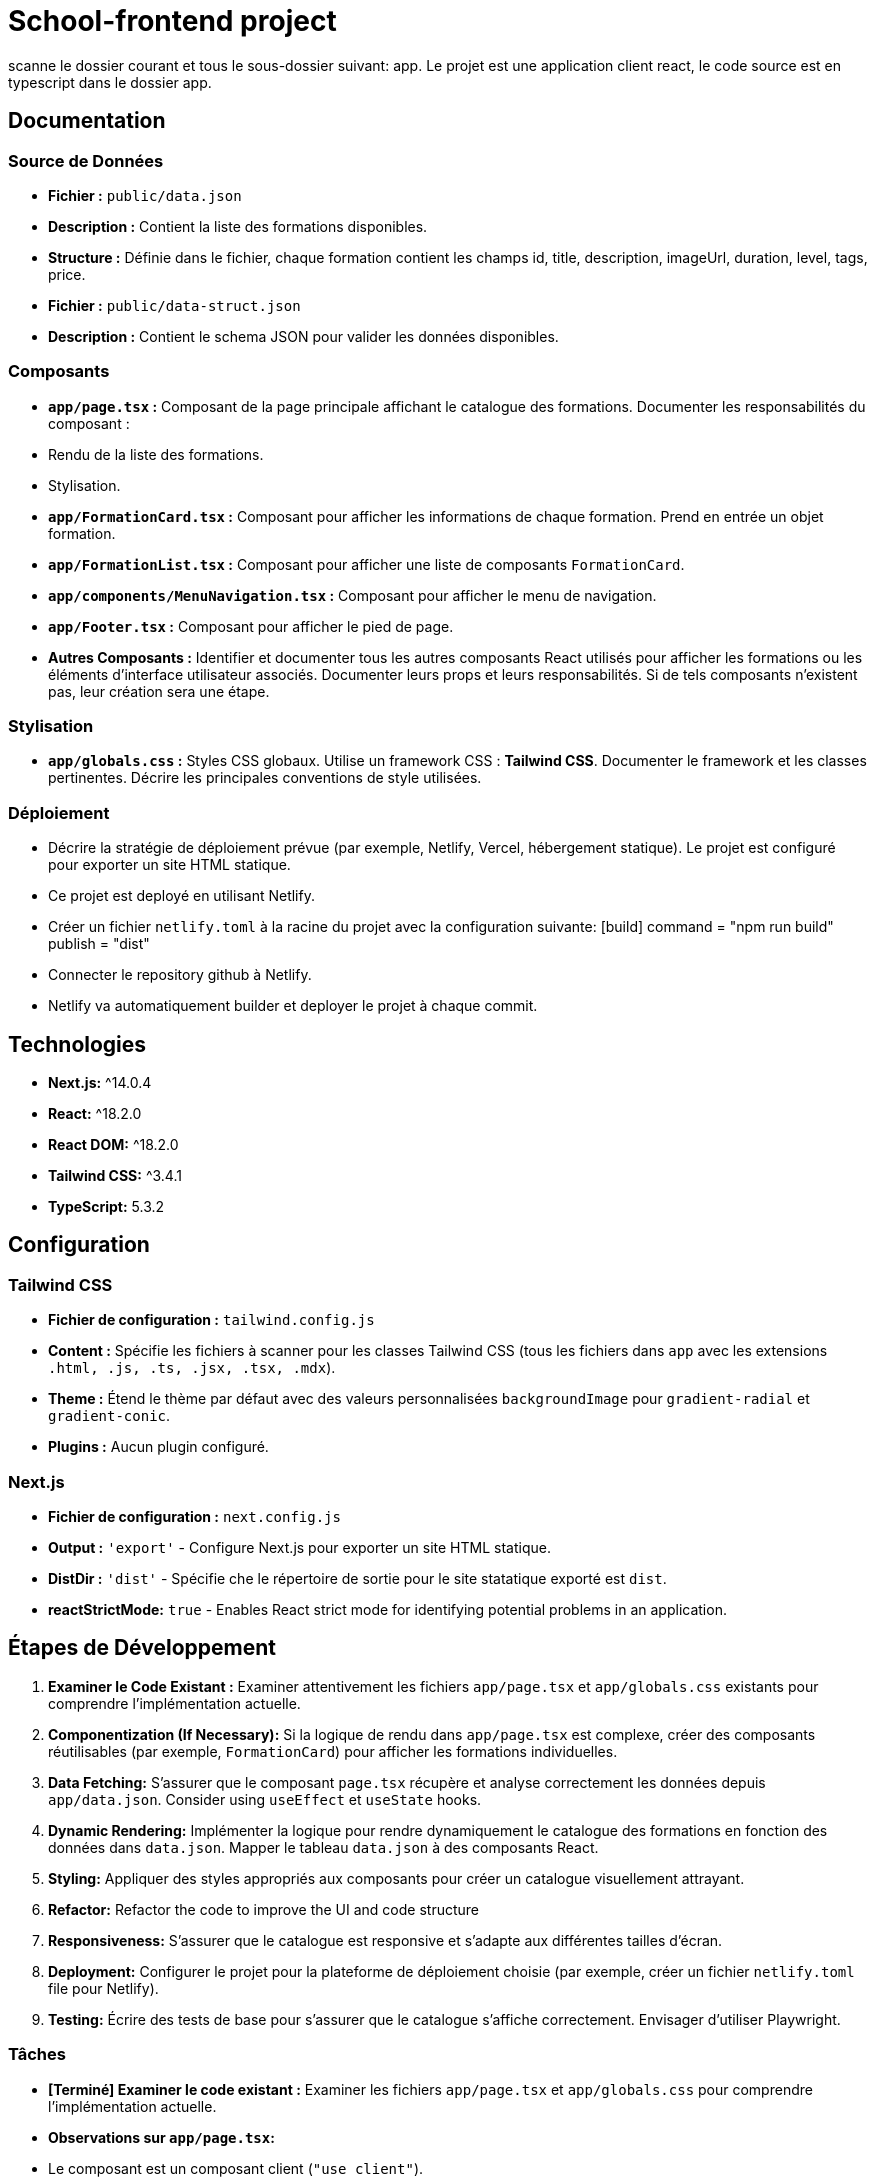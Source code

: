 = School-frontend project

scanne le dossier courant et tous le sous-dossier suivant: app.
Le projet est une application client react, le code source est en typescript dans le dossier app.

== Documentation

=== Source de Données

*   **Fichier :** ``public/data.json``
*   **Description :** Contient la liste des formations disponibles.
*   **Structure :** Définie dans le fichier, chaque formation contient les champs id, title, description, imageUrl, duration, level, tags, price.

*   **Fichier :** ``public/data-struct.json``
*   **Description :** Contient le schema JSON pour valider les données disponibles.

=== Composants

*   **`app/page.tsx` :** Composant de la page principale affichant le catalogue des formations. Documenter les responsabilités du composant :
    *   Rendu de la liste des formations.
    *   Stylisation.
*   **`app/FormationCard.tsx` :** Composant pour afficher les informations de chaque formation. Prend en entrée un objet formation.
*   **`app/FormationList.tsx` :** Composant pour afficher une liste de composants `FormationCard`.
*   **`app/components/MenuNavigation.tsx` :** Composant pour afficher le menu de navigation.
*   **`app/Footer.tsx` :** Composant pour afficher le pied de page.
*   **Autres Composants :** Identifier et documenter tous les autres composants React utilisés pour afficher les formations ou les éléments d'interface utilisateur associés. Documenter leurs props et leurs responsabilités. Si de tels composants n'existent pas, leur création sera une étape.

=== Stylisation

*   **`app/globals.css` :** Styles CSS globaux. Utilise un framework CSS : **Tailwind CSS**.  Documenter le framework et les classes pertinentes. Décrire les principales conventions de style utilisées.

=== Déploiement

*   Décrire la stratégie de déploiement prévue (par exemple, Netlify, Vercel, hébergement statique). Le projet est configuré pour exporter un site HTML statique.
    *   Ce projet est deployé en utilisant Netlify.
        *   Créer un fichier `netlify.toml` à la racine du projet avec la configuration suivante:
            [build]
              command = "npm run build"
              publish = "dist"
        *   Connecter le repository github à Netlify.
        *   Netlify va automatiquement builder et deployer le projet à chaque commit.

== Technologies

*   **Next.js:** ^14.0.4
*   **React:** ^18.2.0
*   **React DOM:** ^18.2.0
*   **Tailwind CSS:** ^3.4.1
*   **TypeScript:** 5.3.2

== Configuration

=== Tailwind CSS

*   **Fichier de configuration :** `tailwind.config.js`
*   **Content :**  Spécifie les fichiers à scanner pour les classes Tailwind CSS (tous les fichiers dans `app` avec les extensions `.html, .js, .ts, .jsx, .tsx, .mdx`).
*   **Theme :** Étend le thème par défaut avec des valeurs personnalisées `backgroundImage` pour `gradient-radial` et `gradient-conic`.
*   **Plugins :** Aucun plugin configuré.

=== Next.js

*   **Fichier de configuration :** `next.config.js`
*   **Output :** `'export'` - Configure Next.js pour exporter un site HTML statique.
*   **DistDir :** `'dist'` - Spécifie che le répertoire de sortie pour le site statatique exporté est `dist`.
    *   **reactStrictMode:** `true` - Enables React strict mode for identifying potential problems in an application.

== Étapes de Développement

1.  **Examiner le Code Existant :** Examiner attentivement les fichiers `app/page.tsx` et `app/globals.css` existants pour comprendre l'implémentation actuelle.
2.  **Componentization (If Necessary):** Si la logique de rendu dans `app/page.tsx` est complexe, créer des composants réutilisables (par exemple, `FormationCard`) pour afficher les formations individuelles.
3.  **Data Fetching:** S'assurer que le composant `page.tsx` récupère et analyse correctement les données depuis `app/data.json`. Consider using `useEffect` et `useState` hooks.
4.  **Dynamic Rendering:** Implémenter la logique pour rendre dynamiquement le catalogue des formations en fonction des données dans `data.json`.  Mapper le tableau `data.json` à des composants React.
5.  **Styling:** Appliquer des styles appropriés aux composants pour créer un catalogue visuellement attrayant.
6.  **Refactor:** Refactor the code to improve the UI and code structure
7.  **Responsiveness:** S'assurer que le catalogue est responsive et s'adapte aux différentes tailles d'écran.
8.  **Deployment:** Configurer le projet pour la plateforme de déploiement choisie (par exemple, créer un fichier `netlify.toml` file pour Netlify).
9.  **Testing:** Écrire des tests de base pour s'assurer que le catalogue s'affiche correctement. Envisager d'utiliser Playwright.


=== Tâches

*   **[Terminé] Examiner le code existant :** Examiner les fichiers `app/page.tsx` et `app/globals.css` pour comprendre l'implémentation actuelle.
    *   **Observations sur `app/page.tsx`:**
        *   Le composant est un composant client (`"use client"`).
        *   Le composant utilisait intensivement des styles en ligne (inline styles).
        *   Les données des formations étaient codées en dur (hardcoded).
        *   Le composant ne récupérait pas les données depuis `data.json`.
        *   Un composant `Footer` est utilisé, mais utilise également des styles en ligne.
        *   Le texte alternatif (alt text) est fourni pour les images, ce qui est bien pour l'accessibilité.
        *   La structure du composant était relativement plate.
    *   **Observations sur `app/globals.css`:**
        *   Utilise les directives Tailwind CSS (`@tailwind base`, `@tailwind components`, `@tailwind utilities`).
        *   Définit des variables CSS pour les couleurs de premier plan et d'arrière-plan.
        *   Gère les préférences de mode sombre.
        *   Utilise un gradient linéaire pour l'arrière-plan du `body`.
        *   Contient peu de styles personnalisés en dehors des directives Tailwind et des variables CSS.
*   **[Terminé] Créer un composant `FormationCard` :** Créer un composant réutilisable pour afficher les informations de chaque formation.
        * **Le composant `FormationCard` est un composant React qui reçoit en props :**
          * title: string,
          * description: string,
          * imageSrc: string,
          * altText: string,
*   **[Terminé] Récupération des Données :** S'assurer que le composant `page.tsx` récupère et analyse correctement les données depuis `app/data.json`.
*   **[Terminé] Rendu Dynamique :** Implémenter la logique pour rendre dynamiquement le catalogue des formations en fonction des données dans `data.json`.  Mapper le tableau `data.json` à des composants React.
*   **[Terminé] Styling:** Appliquer des styles appropriés aux composants pour créer un catalogue visuellement attrayant.
        * **Améliorations de style :**
            * Ajout de `mx-auto max-w-7xl px-4 sm:px-6 lg:px-8` classes au `container` div dans `app/page.tsx` pour centrer le contenu et ajouter un espacement latéral.
            * Ajout de `shadow-md text-3xl` classes à l'élément `header` dans `app/page.tsx` pour ajouter une ombre et augmenter la taille de la police.
            * Ajout de la classe `hover:scale-105` à la div `formation-card` dans `app/FormationCard.tsx` pour ajouter un effet de survol.
*   **[Terminé] Refactoriser l'UI :** Refactoriser le code pour améliorer la structure de l'UI.
        * **Actions réalisées :**
            * Le composant `Footer` a été déplacé dans un fichier séparé : `app/Footer.tsx`.
            * Le composant `FormationList` a été créé pour gérer l'affichage de la liste des formations.
        * **Recommandations :**
            * Vérifier que `app/page.tsx` importe bien les nouveaux composants.
            * Supprimer l'interface `Formation` de `app/page.tsx` et utiliser l'interface de `/app/types/formation.ts`.
*    **[Terminé] Responsiveness:** S'assurer que le catalogue est responsive et s'adapte aux différentes tailles d'écran.
        *  **Actions réalisées :**
            *   Ajout de classes Tailwind CSS responsives à la carte `FormationCard` pour adapter la largeur de la carte en fonction de la taille de l'écran.
        *   **Recommandations :**
             * Tester l'application sur différentes tailles d'écran pour s'assurer de la bonne adaptabilité.
*   **[Terminé] Deployment:** Configurer le projet pour la plateforme de déploiement choisie (par exemple, créer un fichier `netlify.toml` file pour Netlify).
        *   **Actions réalisées :**
            * Création du fichier `netlify.toml`.
*   **[Terminé] Testing:** Écrire des tests de base pour s'assurer que le catalogue s'affiche correctement. Envisager d'utiliser Playwright.
         *   **Actions réalisées :**
            * Création du fichier `tests/formations.spec.ts` pour tester l'affichage des titres des formations.
*   **[Terminé] Review UI and Data:** Révision de l'UI avec un meilleur composant MenuNavigation et complétion des données.
        *   **Actions réalisées :**
            * Created MenuNavigation component to improve the title UX/UI.
            * Added MenuNavigation component in `app/page.tsx`.
            * Moved `trainings.tsx` content to `/public/data.json`
            * Created schema `/public/data-struct.json` to validate data.
            * Updated `app/page.tsx` to fetch training data from `/public/data.json`.
        *   **Recommandations :**
            * Ajouter des liens de navigation si nécessaire.
            * Vérifier que les données s'affichent comme prévu dans l'interface utilisateur.
* **[Terminé] Review the `app` directory:** Examiner le dossier `app` pour des améliorations de l'UI et des fonctionnalités.
        * **Actions réalisées :**
          * Created MenuNavigation component to improve the title UX/UI.
          * Modified MenuNavigation component to remove duplicated titles.
          * Updated app/page.tsx to fetch data from /public/data.json
        *   **Recommandations :**
            * Ajouter des liens de navigation si nécessaire.
            * Utiliser l'interface Training pour la variable trainings dans `/app/page.tsx`
